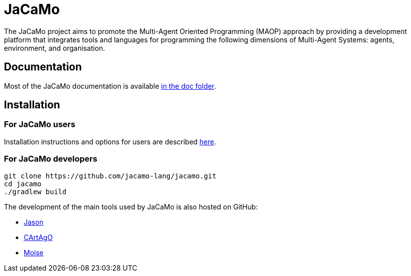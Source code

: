 = JaCaMo

:icons: font

The JaCaMo project aims to promote the Multi-Agent Oriented Programming (MAOP) approach by providing a development platform that integrates tools and languages for programming the following dimensions of Multi-Agent Systems: agents, environment, and organisation.

== Documentation

Most of the JaCaMo documentation is available xref:doc/readme.adoc[in the doc folder].

== Installation


=== For JaCaMo users

Installation instructions and options for users are described xref:doc/install.adoc[here].

=== For JaCaMo developers

----
git clone https://github.com/jacamo-lang/jacamo.git
cd jacamo
./gradlew build
----
// The build task builds the jacamo jar
// , configure jacamo properties file, and place all jars in `build/libs`.
//<2> this task also prints out the commands to set up the `JACAMO_HOME` and `PATH` variables.

// Examples can be run using the `jacamo` shell script, for example:
//
// 	jacamo examples/house-building/house.jcm
//
// Other useful gradle tasks:
//
// -----
// gradle jar     // <1>
// gradle doc     // <2>
// gradle clean   // <3>
// gradle release // <4>
// -----
// <1> generates a new jacamo jar.
// <2> generates the javadoc and transforms asciidoc files into html (Docker must be running for the latter).
// <3> cleans all generated files.
// <4> produces a zip file in `build/distributions` to be distributed to users.
//
// An _eclipse_ project to change the JaCaMo implementation can be created form menu "File/Import/Existing Gradle Project".

The development of the main tools used by JaCaMo is also hosted on GitHub:

- https://github.com/jason-lang/jason[Jason]
- https://github.com/CArtAgO-lang/cartago[CArtAgO]
- https://github.com/moise-lang/moise[Moise]
